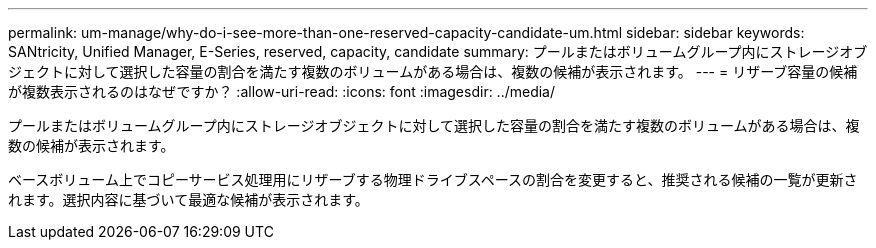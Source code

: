 ---
permalink: um-manage/why-do-i-see-more-than-one-reserved-capacity-candidate-um.html 
sidebar: sidebar 
keywords: SANtricity, Unified Manager, E-Series, reserved, capacity, candidate 
summary: プールまたはボリュームグループ内にストレージオブジェクトに対して選択した容量の割合を満たす複数のボリュームがある場合は、複数の候補が表示されます。 
---
= リザーブ容量の候補が複数表示されるのはなぜですか？
:allow-uri-read: 
:icons: font
:imagesdir: ../media/


[role="lead"]
プールまたはボリュームグループ内にストレージオブジェクトに対して選択した容量の割合を満たす複数のボリュームがある場合は、複数の候補が表示されます。

ベースボリューム上でコピーサービス処理用にリザーブする物理ドライブスペースの割合を変更すると、推奨される候補の一覧が更新されます。選択内容に基づいて最適な候補が表示されます。
